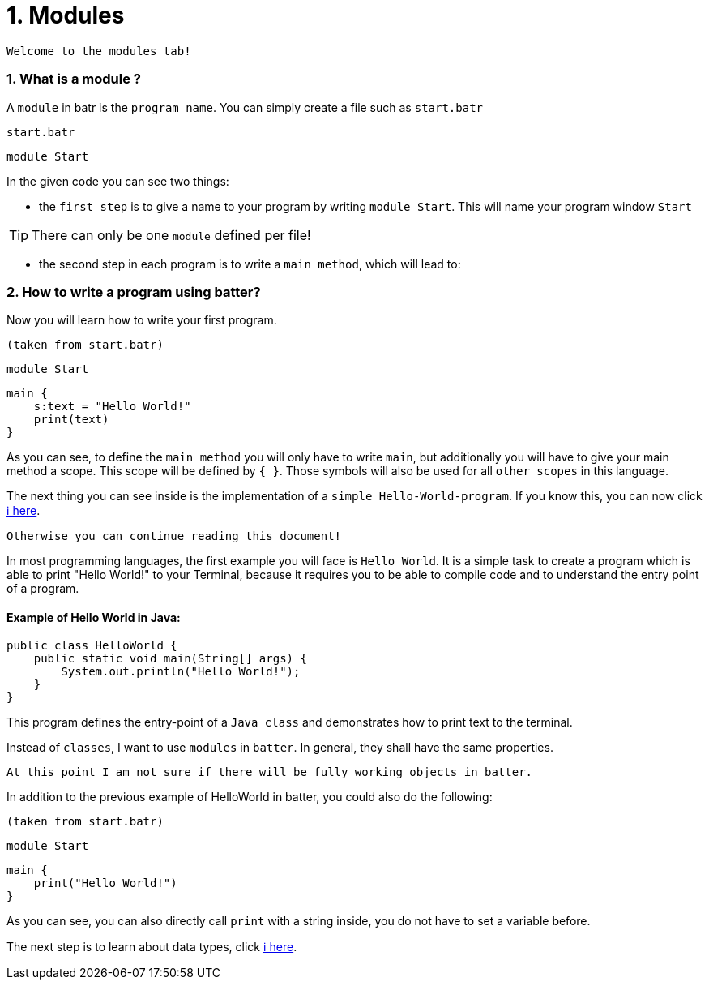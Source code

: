 # 1. Modules

`Welcome to the modules tab!`

### 1. What is a module ?

A `module` in batr is the `program name`. You can simply create a file such as `start.batr`

`start.batr`

    module Start

In the given code you can see two things: 

* the `first step` is to give a name to your program by writing `module Start`. This will
name your program window `Start`

TIP: There can only be one `module` defined per file!

* the second step in each program is to write a `main method`, which will lead to:


### 2. How to write a program using batter?

Now you will learn how to write your first program.

`(taken from start.batr)`

    module Start
     
    main {
        s:text = "Hello World!"
        print(text)
    }

As you can see, to define the `main method` you will only have to write `main`, but additionally you will have
to give your main method a scope. This scope will be defined by `{ }`. Those symbols will also be used for all
`other scopes` in this language.

The next thing you can see inside is the implementation of a `simple Hello-World-program`. If you know this, you can now
click https://github.com/maste150hhu/Windows-batr-Language/tree/master/example/2.%20data%20types[ℹ️ here]. 

`Otherwise you can continue reading this document!`

In most programming languages, the first example you will face is `Hello World`. It is a simple task to create a program
which is able to print "Hello World!" to your Terminal, because it requires you to be able to compile code and to understand
the entry point of a program.

#### Example of Hello World in Java:

```java
public class HelloWorld {
    public static void main(String[] args) {
        System.out.println("Hello World!");
    }
}
```

This program defines the entry-point of a `Java class` and demonstrates how to print text to the terminal.

Instead of `classes`, I want to use `modules` in `batter`. In general, they shall have the same properties. 

`At this point I am not sure if there will be fully working objects in batter.`

In addition to the previous example of HelloWorld in batter, you could also do the following:

`(taken from start.batr)`

    module Start
     
    main {
        print("Hello World!")
    }

As you can see, you can also directly call `print` with a string inside, you do not have to set a variable before.

The next step is to learn about data types, click https://github.com/maste150hhu/Windows-batr-Language/tree/master/example/2.%20data%20types[ℹ️ here]. 